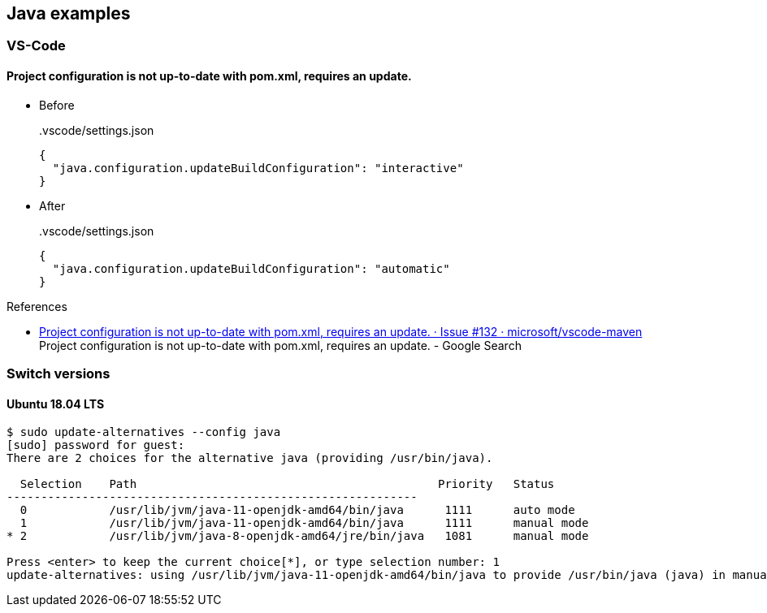 == Java examples

=== VS-Code

==== Project configuration is not up-to-date with pom.xml, requires an update.

* Before
+
[source,json]
..vscode/settings.json
----
{
  "java.configuration.updateBuildConfiguration": "interactive"
}
----

* After
+
[source,json]
..vscode/settings.json
----
{
  "java.configuration.updateBuildConfiguration": "automatic"
}
----

.References
* https://github.com/microsoft/vscode-maven/issues/132[Project configuration is not up-to-date with pom.xml, requires an update. · Issue #132 · microsoft/vscode-maven^] +
  Project configuration is not up-to-date with pom.xml, requires an update. - Google Search


=== Switch versions

==== Ubuntu 18.04 LTS

[source,console]
----
$ sudo update-alternatives --config java
[sudo] password for guest:
There are 2 choices for the alternative java (providing /usr/bin/java).

  Selection    Path                                            Priority   Status
------------------------------------------------------------
  0            /usr/lib/jvm/java-11-openjdk-amd64/bin/java      1111      auto mode
  1            /usr/lib/jvm/java-11-openjdk-amd64/bin/java      1111      manual mode
* 2            /usr/lib/jvm/java-8-openjdk-amd64/jre/bin/java   1081      manual mode

Press <enter> to keep the current choice[*], or type selection number: 1
update-alternatives: using /usr/lib/jvm/java-11-openjdk-amd64/bin/java to provide /usr/bin/java (java) in manual mode
----